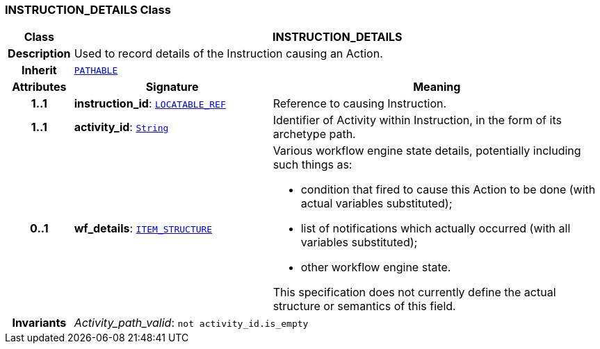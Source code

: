 === INSTRUCTION_DETAILS Class

[cols="^1,3,5"]
|===
h|*Class*
2+^h|*INSTRUCTION_DETAILS*

h|*Description*
2+a|Used to record details of the Instruction causing an Action.

h|*Inherit*
2+|`link:/releases/RM/{rm_release}/common.html#_pathable_class[PATHABLE^]`

h|*Attributes*
^h|*Signature*
^h|*Meaning*

h|*1..1*
|*instruction_id*: `link:/releases/BASE/{base_release}/base_types.html#_locatable_ref_class[LOCATABLE_REF^]`
a|Reference to causing Instruction.

h|*1..1*
|*activity_id*: `link:/releases/BASE/{base_release}/foundation_types.html#_string_class[String^]`
a|Identifier of Activity within Instruction, in the form of its archetype path.

h|*0..1*
|*wf_details*: `link:/releases/RM/{rm_release}/data_structures.html#_item_structure_class[ITEM_STRUCTURE^]`
a|Various workflow engine state details, potentially including such things as:

* condition that fired to cause this Action to be done (with actual variables substituted);
* list of notifications which actually occurred (with all variables substituted);
* other workflow engine state.

This specification does not currently define the actual structure or semantics of this field.

h|*Invariants*
2+a|__Activity_path_valid__: `not activity_id.is_empty`
|===
